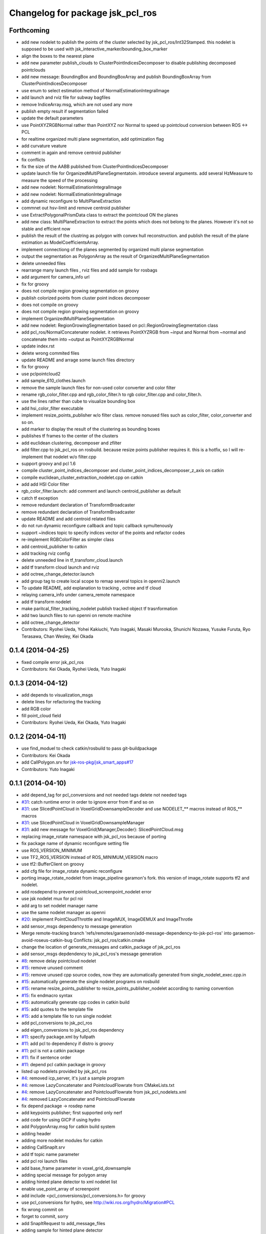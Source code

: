^^^^^^^^^^^^^^^^^^^^^^^^^^^^^^^^^
Changelog for package jsk_pcl_ros
^^^^^^^^^^^^^^^^^^^^^^^^^^^^^^^^^

Forthcoming
-----------
* add new nodelet to publish the points of the cluster selected by
  jsk_pcl_ros/Int32Stamped.
  this nodelet is supposed to be used with jsk_interactive_marker/bounding_box_marker
* align the boxes to the nearest plane
* add new parameter publish_clouds to ClusterPointIndicesDecomposer
  to disable publishing decomposed pointclouds
* add new message: BoundingBox and BoundingBoxArray and publish
  BoundingBoxArray from ClusterPointIndicesDecomposer
* use enum to select estimation method of NormalEstimationIntegralImage
* add launch and rviz file for subway bagfiles
* remove IndiceArray.msg, which are not used any more
* publish empty result if segmentation failed
* update the default parameters
* use PointXYZRGBNormal rather than PointXYZ nor Normal to speed up
  pointcloud conversion between ROS <-> PCL
* for realtime organized multi plane segmentation, add optimization flag
* add curvature veature
* comment in again and remove centroid publisher
* fix conflicts
* fix the size of the AABB published from ClusterPointIndicesDecomposer
* update launch file for OrganizedMultiPlaneSegmentatoin.
  introduce several arguments.
  add several HzMeasure to measure the speed of the processing
* add new nodelet: NormalEstimationIntegralImage
* add new nodelet: NormalEstimationIntegralImage
* add dynamic reconfigure to MultiPlaneExtraction
* commnet out hsv-limit and remove centroid publisher
* use ExtractPolygonalPrismData class to extract the pointcloud ON the planes
* add new class: MultiPlaneExtraction to extract the points which does not
  belong to the planes. However it's not so stable and efficient now
* publish the result of the clustring as polygon with convex hull
  reconstruction. and publish the result of the plane estimation as ModelCoefficientsArray.
* implement connectiong of the planes segmented by organized multi planse segmentation
* output the segmentation as PolygonArray as the result of
  OrganizedMultiPlaneSegmentation
* delete unneeded files
* rearrange many launch files , rviz files and add sample for rosbags
* add argument for camera_info url
* fix for groovy
* does not compile region growing segmentation on groovy
* publish colorized points from cluster point indices decomposer
* does not compile on groovy
* does not compile region growing segmentation on groovy
* implement OrganizedMultiPlaneSegmentation
* add new nodelet: RegionGrowingSegmentation based
  on pcl::RegionGrowingSegmentation class
* add pcl_ros/NormalConcatenater nodelet.
  it retrieves PointXYZRGB from ~input and Normal from ~normal and
  concatenate them into ~output as PointXYZRGBNormal
* update index.rst
* delete wrong commited files
* update README and arrage some launch files directory
* fix for groovy
* use pclpointcloud2
* add sample_610_clothes.launch
* remove the sample launch files for non-used color converter and color filter
* rename rgb_color_filter.cpp and rgb_color_filter.h
  to rgb color_filter.cpp and color_filter.h.
* use the lines rather than cube to visualize bounding box
* add hsi_color_filter executable
* implement resize_points_publisher w/o filter class.
  remove nonused files such as color_filter, color_converter and so on.
* add marker to display the result of the clustering as bounding boxes
* publishes tf frames to the center of the clusters
* add euclidean clustering, decomposer and zfilter
* add filter.cpp to jsk_pcl_ros on rosbuild. because resize points publisher requires it.
  this is a hotfix, so I will re-implement that nodelet w/o filter.cpp
* support groovy and pcl 1.6
* compile cluster_point_indices_decomposer and cluster_point_indices_decomposer_z_axis on catkin
* compile euclidean_cluster_extraction_nodelet.cpp on catkin
* add add HSI Color filter
* rgb_color_filter.launch: add comment and launch centroid_publisher as default
* catch tf exception
* remove redundant declaration of TransformBroadcaster
* remove redundant declaration of TransformBroadcaster
* update README and add centroid related files
* do not run dynamic reconfigure callback and topic callback symultenously
* support ~indices topic to specify indices vector of the points and refactor codes
* re-implement RGBColorFilter as simpler class
* add centroid_publisher to catkin
* add tracking rviz config
* delete unneeded line in tf_transfomr_cloud.launch
* add tf transform cloud launch and rviz
* add octree_change_detector.launch
* add group tag to create local scope to remap several topics in openni2.launch
* To update README, add explanation to tracking , octree and tf cloud
* relaying camera_info under camera_remote namespace
* add tf transform nodelet
* make paritcal_filter_tracking_nodelet publish tracked object tf trasnformation
* add two launch files to run openni on remote machine
* add octree_change_detector
* Contributors: Ryohei Ueda, Yohei Kakiuchi, Yuto Inagaki, Masaki Murooka, Shunichi Nozawa, Yusuke Furuta, Ryo Terasawa, Chan Wesley, Kei Okada

0.1.4 (2014-04-25)
------------------
* fixed compile error jsk_pcl_ros
* Contributors: Kei Okada, Ryohei Ueda, Yuto Inagaki

0.1.3 (2014-04-12)
------------------
* add depends to visualization_msgs
* delete lines for refactoring the tracking
* add RGB color
* fill point_cloud field
* Contributors: Ryohei Ueda, Kei Okada, Yuto Inagaki

0.1.2 (2014-04-11)
------------------
* use find_moduel to check catkin/rosbuild to pass git-buildpackage
* Contributors: Kei Okada
* add CallPolygon.srv for `jsk-ros-pkg/jsk_smart_apps#17 <https://github.com/jsk-ros-pkg/jsk_smart_apps/issues/17>`_
* Contributors: Yuto Inagaki

0.1.1 (2014-04-10)
------------------
* add depend_tag for pcl_conversions and not needed tags
  delete not needed tags
* `#31 <https://github.com/jsk-ros-pkg/jsk_recognition/issues/31>`_: catch runtime error in order to ignore error from tf and so on
* `#31 <https://github.com/jsk-ros-pkg/jsk_recognition/issues/31>`_: use SlicedPointCloud in VoxelGridDownsampleDecoder and use NODELET_** macros
  instead of ROS_** macros
* `#31 <https://github.com/jsk-ros-pkg/jsk_recognition/issues/31>`_:  use SlicedPointCloud in VoxelGridDownsampleManager
* `#31 <https://github.com/jsk-ros-pkg/jsk_recognition/issues/31>`_: add new message for VoxelGrid{Manager,Decoder}: SlicedPointCloud.msg
* replacing image_rotate namespace with jsk_pcl_ros because of porting
* fix package name of dynamic reconfigure setting file
* use ROS_VERSION_MINIMUM
* use TF2_ROS_VERSION instead of ROS_MINIMUM_VERSION macro
* use tf2::BufferClient on groovy
* add cfg file for image_rotate dynamic reconfigure
* porting image_rotate_nodelet from image_pipeline garamon's fork.
  this version of image_rotate supports tf2 and nodelet.
* add rosdepend to prevent pointcloud_screenpoint_nodelet error
* use jsk nodelet mux for pcl roi
* add arg to set nodelet manager name
* use the same nodelet manager as openni
* `#20 <https://github.com/jsk-ros-pkg/jsk_recognition/issues/20>`_: implement PointCloudThrottle and ImageMUX, ImageDEMUX and ImageThrotle
* add sensor_msgs dependency to message generation
* Merge remote-tracking branch 'refs/remotes/garaemon/add-message-dependency-to-jsk-pcl-ros' into garaemon-avoid-roseus-catkin-bug
  Conflicts:
  jsk_pcl_ros/catkin.cmake
* change the location of generate_messages and catkin_package of jsk_pcl_ros
* add sensor_msgs depdendency to jsk_pcl_ros's message generation
* `#8 <https://github.com/jsk-ros-pkg/jsk_recognition/issues/8>`_: remove delay pointcloud nodelet
* `#15 <https://github.com/jsk-ros-pkg/jsk_recognition/issues/15>`_: remove unused comment
* `#15 <https://github.com/jsk-ros-pkg/jsk_recognition/issues/15>`_: remove unused cpp source codes, now they are automatically generated from single_nodelet_exec.cpp.in
* `#15 <https://github.com/jsk-ros-pkg/jsk_recognition/issues/15>`_: automatically generate the single nodelet programs on rosbuild
* `#15 <https://github.com/jsk-ros-pkg/jsk_recognition/issues/15>`_: rename resize_points_publisher to resize_points_publisher_nodelet according to naming convention
* `#15 <https://github.com/jsk-ros-pkg/jsk_recognition/issues/15>`_: fix endmacro syntax
* `#15 <https://github.com/jsk-ros-pkg/jsk_recognition/issues/15>`_: automatically generate cpp codes in catkin build
* `#15 <https://github.com/jsk-ros-pkg/jsk_recognition/issues/15>`_: add quotes to the template file
* `#15 <https://github.com/jsk-ros-pkg/jsk_recognition/issues/15>`_: add a template file to run single nodelet
* add pcl_conversions to jsk_pcl_ros
* add eigen_conversions to jsk_pcl_ros dependency
* `#11 <https://github.com/jsk-ros-pkg/jsk_recognition/issues/11>`_: specify package.xml by fullpath
* `#11 <https://github.com/jsk-ros-pkg/jsk_recognition/issues/11>`_: add pcl to dependency if distro is groovy
* `#11 <https://github.com/jsk-ros-pkg/jsk_recognition/issues/11>`_: pcl is not a catkin package
* `#11 <https://github.com/jsk-ros-pkg/jsk_recognition/issues/11>`_: fix if sentence order
* `#11 <https://github.com/jsk-ros-pkg/jsk_recognition/issues/11>`_: depend pcl catkin package in groovy
* listed up nodelets provided by jsk_pcl_ros
* `#4 <https://github.com/jsk-ros-pkg/jsk_recognition/issues/4>`_: removed icp_server, it's just a sample program
* `#4 <https://github.com/jsk-ros-pkg/jsk_recognition/issues/4>`_: remove LazyConcatenater and PointcloudFlowrate from CMakeLists.txt
* `#4 <https://github.com/jsk-ros-pkg/jsk_recognition/issues/4>`_: remove LazyConcatenater and PointcloudFlowrate from jsk_pcl_nodelets.xml
* `#4 <https://github.com/jsk-ros-pkg/jsk_recognition/issues/4>`_: removed LazyConcatenater and PointcloudFlowrate
* fix depend package -> rosdep name
* add keypoints publisher; first supported only nerf
* add code for using GICP if using hydro
* add PolygonArray.msg for catkin build system
* adding header
* adding more nodelet modules for catkin
* adding CallSnapIt.srv
* add tf topic name parameter
* add pcl roi launch files
* add base_frame parameter in voxel_grid_downsample
* adding special message for polygon array
* adding hinted plane detector to xml nodelet list
* enable use_point_array of screenpoint
* add include <pcl_conversions/pcl_conversions.h> for groovy
* use pcl_conversions for hydro, see http://wiki.ros.org/hydro/Migration#PCL
* fix wrong commit on
* forget to commit, sorry
* add SnapItRequest to add_message_files
* adding sample for hinted plane detector
* adding HintedPlaneDetector and pointcloudScreenpoint supports converting array of 2d points into 3d
* adding HintedPlaneDetector and pointcloudScreenpoint supports converting array of 2d points into 3d
* publishing marker as recognition result
* implemented snapit for cylinder model
* adding height field
* adding cylinder parameters
* supporting cylinder model fitting
* fix for groovy with catkin
* setting axis when snap to the plane
* fixing transformation concatenation
* adding new module: SnapIt
* fix issue `#268 <https://github.com/jsk-ros-pkg/jsk_recognition/issues/268>`_, run sed only when needed
* does not publish if the grid is empty
* change the default value
* change the default value
* adding initial ROI
* adding initial ROI
* not cahing old points
* supporting the change of the voxel num
* supporting the change of the voxel num
* supporting the change of the voxel num
* supporting the change of the voxel num
* not remove previous pointcloud as long as possible
* change the default value to 300
* supporting frame_id
* using tf
* adding decoder for voxel grid downsample manager
* adding message
* adding voxel grid downsample manager
* adding voxel_grid_downsample_manager
* supporting dynamic reconfigure
* adding lazy concatenater
* adding lazy concatenate sample
* adding lazy_concatenater
* debug RGBColorFilter and HSVColorFIlter for hydro
* adding pointcloud_flowrate nodelet skelton
* adding pointcloud_flowrate nodelet skelton
* compile pointcloud_flowrate executable
* executable to run pointcloud_flowrate
* tracking.launch change to tracking_hydro.launch and tracking_groovy.launch
* add load_manifest for rosbuild
* fix filtering range when min value is grater than max value
* fix filter name
* add rgb filter
* add mutex::scoped_lock in particle_filter_tracking
* debug in renew_tracking.py ROS_INFO -> rospy.loginfo
* add scripts/renew_trakcing.py launch/tracking.launch
* use SetPointCloud2
* add particle filter trackig node/nodelt with SetPointCloud2.srv
* fix pointcloud_scrennpoint.cpp to use jsk_pcl_ros -> jsk_pcl, by k-okada
* enable respawning
* add depends to pcl_msgs
* adding icp server
* adding TOWER_LOWEST2
* support both catkin/rosbuild
* update catkin makefile, add _gencpp, _gencfg
* support both catkin/rosbuild
* add_dependences to jsk_pcl_ros_gencpp
* pcl -> pcl_msgs for pcl-1.7 (hydro), but use sed to force change pcl/ namespace for groovy
* hydro migration, pcl 1.7 is independent from ros, see http://wiki.ros.org/hydro/Migration
* use USE_ROSBUILD for catkin/rosbuild environment
* starting with the middle tower
* fixing typo
* fixing typo
* using positoin from /origin, instead of from robot frame id
* added code for running centroid_publishers to publish segmented point cloud centroids
* update the position parameter for the demo
* fixing the rotatio of camera
* update the index of tower, plate, using enum in srv
* adding service to move robot with just index
* update the parameter and the axis
* fix to move robot to the goal tower
* update to run with eus ik server
* resolve position of each tf
* set the quality of the mjpeg server 100
* fixing message of the modal of alert
* block the tower already having plates
* adding debug message
* adding empty function to move robot
* adding graph
* adding service type to move robot
* smaller fonts
* adding cluster num on debug layer
* adding the number of the clusters
* update
* update the message
* adding more states for hanoi-tower
* small fixes
* adding service to pickup tower
* adding text shadow
* click detection by service call
* cenrerize button
* adding help modal
* track the window size
* adding html to redirect to tower_detecct_viewer
* centerize the image
* centerize the image
* adding state
* introducing state machine
* detecting clicked cluster
* using tower_detect_viewer_server
* providing a class
* adding some web related files
* using filled flag
* update params for lab room
* specifying tf_timeout of image_view2
* not subscribing topic to refer timestamp
* fixing header timestamp
* using some topic to refer timestamp
* supporting marker id
* update
* update topic to use image_view2's image
* fixing draw_3d_circle
* add script to draw circle on image_view2
* using location.hostname for the IP address
* adding www directory for tower_detect brawser viewer
* adding a launch file to launch mjpeg_server
* adding CentroidPublisher
* empty CentroidPublisher class
* implementing z axis sorting
* more effective implementation
* more information about resetting tracking
* fixing registration parameter
* adding nodelet skelton cpp
* adding cluster_point_indices_decomposer_z_axis.cpp
* adding sortIndicesOrder as preparation to customize ordering technique
* adding new nodelet ClusterPointIndicesDecomposer
* adding more methods
* adding skelton class to decompose ClusterPointIndices
* adding license declaration
* adding launch file to examin euclidean segmentation
* fixing label tracking
* refactoring
* refactoring
* refactoring
* supporting label_tracking_tolerance
* refactoring
* implementing labeling tracking
* calculate distance matrix
* adding one more color
* refactoring
* fixing compilation warning
* calculate centroids at the first frame
* fixing indentation
* using static colors to colorize clustered pointclouds
* removing noisy output
* removing invalid comments
* supporting dynamic reconfigure for euclidean clustering
* fixing rotation
* adding /origin and /table_center
* adding two lanch files
* adding top level launch
* openni.launch with depth_registered=true
* fix missing dependancy
* update hsv_color_filter.launch
* add USE_REGISTERER_DEPTH argument to pointcloud_screenpoint.launch
* remove env-loader (localhost do not need env-loader)
* update parameter use_point false -> true
* add same parameters to not USE_VIEW
* fix strequal ROS_DISTRO env
* use ROS_Distributions instead of ROS_DISTRO for electric
* fix for electric
* add USE_SYNC parameter to pointcloud_screenpoint.launch
* update pointcloud_screnpoint.launch
* merged image_view2/points_rectangle_extractor.cpp to pointcloud_screenpoint
* add EuclideanClustering [`#119 <https://github.com/jsk-ros-pkg/jsk_recognition/issues/119>`_]
* copy pcl_ros/filters/filter to jsk_pcl_ros directory due to https://github.com/ros-perception/perception_pcl/issues/9, [`#119 <https://github.com/jsk-ros-pkg/jsk_recognition/issues/119>`_]
* add catkin.cmake, package.xml for groovy, remove nodelt depends on pcl_ros::Filter https://github.com/ros-perception/perception_pcl/issues/9
* fix description comment
* remove cv_bridge
* add sample code for using
* add lisp code for using pointcloud in roseus
* use tf::Quaternion instead of btQuaternion
* comment out pcl_ros/features/features.cpp
* libtbb -> tbb , see rosdep/base.yaml
* change rodep name:libtbb to tbb
* update index.rst,conf.py by Jenkins
* fix: high load of screenpoint
* fix: change dynamic config
* fix: variable range of hue
* delete obsolated files
* rewrite color_filter and color_filter_nodelet for PCL 1.5 and later
* update sample for color_filter
* update index.rst,conf.py by Jenkins
* changed arg setting for launch from pr2.launch using mux
* update index.rst,conf.py by Jenkins
* fix: for using pcl_ros/feature class
* changed kinect's name from camera to openni
* fix: depth_image_creator added to nodelet
* use machine tag with env-loader
* comment out old pcl modules
* remove machine tag, which is not used
* fix for compiling fuerte and electric
* fix row_step and is_dense variables for resized point cloud
* added service of switching topic for depth_image_creator
* update index.rst,conf.py by Jenkins
* outout launchdoc-generator to build directry to avoid svn confrict
* remove jskpointcloud dependency from jsk_pcl_ros
* copy depth_image_creator from unreleased
* add jsk_pcl_ros (copy from unreleased repository)
* Contributors: Kei Okada, Ryohei Ueda, Yuto Inagaki, Haseru Chen, Yuki Furuta, Kazuto Murase, Chen Wesley, Youhei Kakiuchi
